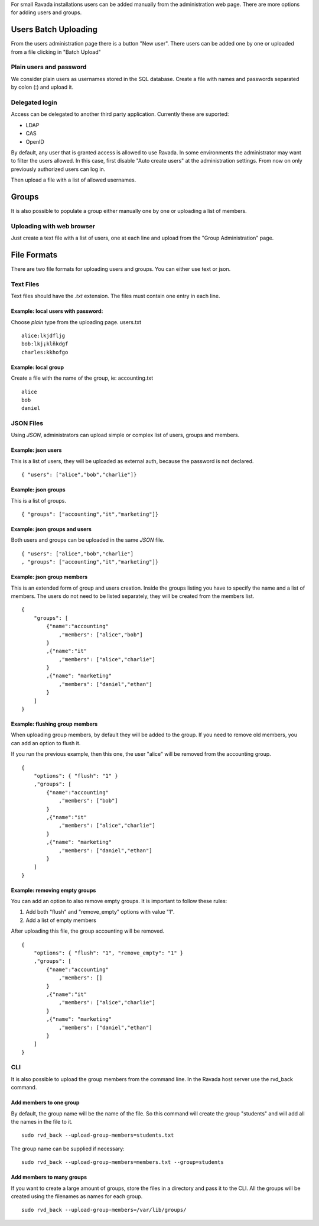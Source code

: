 For small Ravada installations users can be added manually
from the administration web page. There are more options for
adding users and groups.

Users Batch Uploading
=====================

From the users administration page there is a button "New user".
There users can be added one by one or uploaded from a file
clicking in "Batch Upload"

Plain users and password
~~~~~~~~~~~~~~~~~~~~~~~~

We consider plain users as usernames stored in the SQL database.
Create a file with names and passwords separated by colon (:)
and upload it.

.. image:: images/upload_users_plain.png

Delegated login
~~~~~~~~~~~~~~~

Access can be delegated to another third party application.
Currently these are suported:

* LDAP
* CAS
* OpenID

By default, any user that is granted access is allowed to
use Ravada. In some environments the administrator may want to
filter the users allowed. In this case, first disable
"Auto create users" at the administration settings.
From now on only previously authorized users can log in.

Then upload a file with a list of allowed usernames.

.. image:: images/upload_users_openid.png

Groups
======

It is also possible to populate a group either manually one
by one or uploading a list of members.

Uploading with web browser
~~~~~~~~~~~~~~~~~~~~~~~~~~

Just create a text file with a list of users, one at each line
and upload from the "Group Administration" page.

.. image:: images/manage_group_members.png

File Formats
============

There are two file formats for uploading users and groups. You can
either use text or json.

Text Files
~~~~~~~~~~

Text files should have the *.txt* extension. The files must contain
one entry in each line.

Example: local users with password:
---------------------------------

Choose *plain* type from the uploading page. users.txt
::

  alice:lkjdfljg
  bob:lkj¡klñkdgf
  charles:kkhofgo

Example: local group
--------------------

Create a file with the name of the group, ie: accounting.txt

::

  alice
  bob
  daniel


JSON Files
~~~~~~~~~~

Using *JSON*, administrators can upload simple or complex list of
users, groups and members.

Example: json users
-------------------

This is a list of users, they will be uploaded as
external auth, because the password is not declared.

::

  { "users": ["alice","bob","charlie"]}

Example: json groups
--------------------

This is a list of groups.

::

  { "groups": ["accounting","it","marketing"]}

Example: json groups and users
--------------------------------

Both users and groups can be uploaded in the same *JSON* file.

::

  { "users": ["alice","bob","charlie"]
  , "groups": ["accounting","it","marketing"]}

Example: json group members
---------------------------

This is an extended form of group and users creation. Inside the
groups listing you have to specify the name and a list of members.
The users
do not need to be listed separately, they will be created
from the members list.

::

  {
      "groups": [
          {"name":"accounting"
              ,"members": ["alice","bob"]
          }
          ,{"name":"it"
              ,"members": ["alice","charlie"]
          }
          ,{"name": "marketing"
              ,"members": ["daniel","ethan"]
          }
      ]
  }


Example: flushing group members
-------------------------------

When uploading group members, by default they will be added to the group.
If you need to remove old members, you can add an option to flush it.

If you run the previous example, then this one, the user "alice" will
be removed from the accounting group.

::

  {
      "options": { "flush": "1" }
      ,"groups": [
          {"name":"accounting"
              ,"members": ["bob"]
          }
          ,{"name":"it"
              ,"members": ["alice","charlie"]
          }
          ,{"name": "marketing"
              ,"members": ["daniel","ethan"]
          }
      ]
  }

Example: removing empty groups
------------------------------

You can add an option to also remove empty groups. It is important
to follow these rules:

1. Add both "flush" and "remove_empty" options with value "1".

2. Add a list of empty members

After uploading this file, the group accounting will be removed.

::

  {
      "options": { "flush": "1", "remove_empty": "1" }
      ,"groups": [
          {"name":"accounting"
              ,"members": []
          }
          ,{"name":"it"
              ,"members": ["alice","charlie"]
          }
          ,{"name": "marketing"
              ,"members": ["daniel","ethan"]
          }
      ]
  }

CLI
~~~

It is also possible to upload the group members from the command line.
In the Ravada host server use the rvd_back command.

Add members to one group
------------------------

By default, the group name will be the name of the file. So this command
will create the group "students" and will add all the names in the file
to it.

::

  sudo rvd_back --upload-group-members=students.txt

The group name can be supplied if necessary:

::

  sudo rvd_back --upload-group-members=members.txt --group=students

Add members to many groups
--------------------------

If you want to create a large amount of groups, store the files in
a directory and pass it to the CLI. All the groups will be created
using the filenames as names for each group.

::

  sudo rvd_back --upload-group-members=/var/lib/groups/


